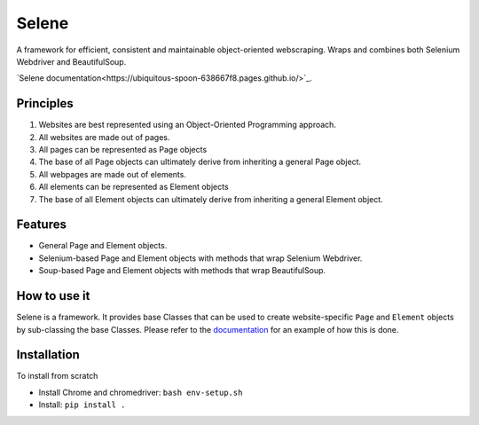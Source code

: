 Selene
======

A framework for efficient, consistent and maintainable object-oriented webscraping. Wraps and combines both Selenium Webdriver and BeautifulSoup.

`Selene documentation<https://ubiquitous-spoon-638667f8.pages.github.io/>`_.

Principles
~~~~~~~~~~

1. Websites are best represented using an Object-Oriented Programming approach.
2. All websites are made out of pages.
3. All pages can be represented as Page objects
4. The base of all Page objects can ultimately derive from inheriting a general Page object.   
5. All webpages are made out of elements.
6. All elements can be represented as Element objects
7. The base of all Element objects can ultimately derive from inheriting a general Element object.

Features
~~~~~~~~

* General Page and Element objects.
* Selenium-based Page and Element objects with methods that wrap Selenium Webdriver.
* Soup-based Page and Element objects with methods that wrap BeautifulSoup.
  
How to use it
~~~~~~~~~~~~~

Selene is a framework. It provides base Classes that can be used to create website-specific ``Page`` and ``Element`` objects by sub-classing the base Classes. Please refer to the `documentation <websites/websites.html>`_ for an example of how this is done.

Installation
~~~~~~~~~~~~

To install from scratch

* Install Chrome and chromedriver: ``bash env-setup.sh``

* Install: ``pip install .``